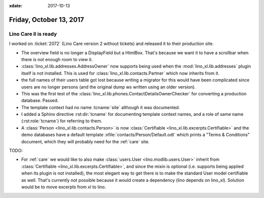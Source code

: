 :xdate: 2017-10-13

========================
Friday, October 13, 2017
========================

Lino Care II is ready
=====================

I worked on :ticket:`2072` (Lino Care version 2 without tickets) and
released it to their production site.

- The overview field is no longer a DisplayField but a HtmlBox. That's
  because we want it to have a scrollbar when there is not enough
  room to view it.
- :class:`lino_xl.lib.addresses.AddressOwner` now supports being used
  when the :mod:`lino_xl.lib.addresses` plugin itself is not
  installed.  This is used for :class:`lino_xl.lib.contacts.Partner`
  which now inherits from it.
  
- the full names of their users table got lost because writing a
  migrator for this would have been complicated since users are no
  longer persons (and the original dump ws written using an older
  version).
  
- This was the first test of the
  :class:`lino_xl.lib.phones.ContactDetailsOwnerChecker` for converting
  a production database. Passed.

- The template context had no name :tcname:`site` although it was
  documented.

- I added a Sphinx directive :rst:dir:`tcname` for documenting
  template context names, and a role of same name (:rst:role:`tcname`)
  for referring to them.

- A :class:`Person <lino_xl.lib.contacts.Person>` is now
  :class:`Certifiable <lino_xl.lib.excerpts.Certifiable>` and the demo
  databases have a default template :xfile:`contacts/Person/Default.odt`
  which prints a "Terms & Conditions" document, which they will probably
  need for the :ref:`care` site.

TODO:

- For :ref:`care` we would like to also make :class:`users.User
  <lino.modlib.users.User>` inherit from :class:`Certifiable
  <lino_xl.lib.excerpts.Certifiable>`, and since the mixin is optional
  (i.e. supports being applied when its plugin is not installed), the
  most elegant way to get there is to make the standard User model
  certifiable as well. That's currently not possible because it would
  create a dependency (lino depends on lino_xl). Solution would be to
  move excerpts from xl to lino.

